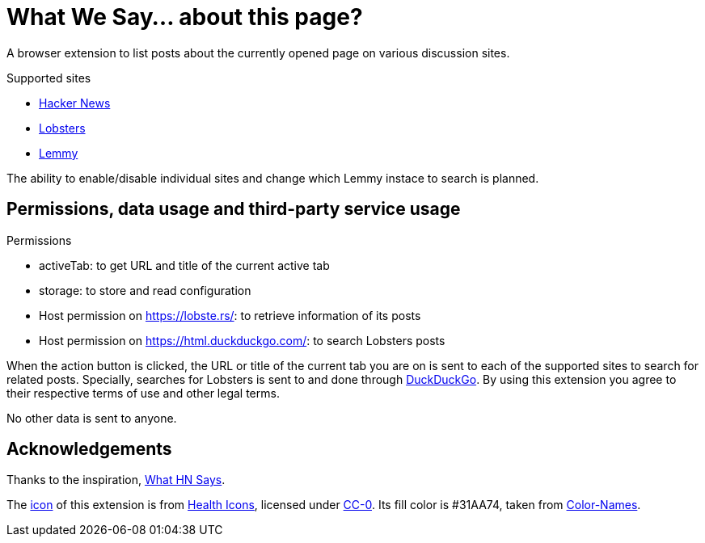 = What We Say… about this page?

A browser extension to list posts about the currently opened page on various
discussion sites.

.Supported sites
- https://news.ycombinator.com[Hacker News]
- https://lobste.rs[Lobsters]
- https://join-lemmy.org[Lemmy]

The ability to enable/disable individual sites and change which Lemmy instace to
search is planned.

== Permissions, data usage and third-party service usage

.Permissions
- activeTab: to get URL and title of the current active tab
- storage: to store and read configuration
- Host permission on https://lobste.rs/: to retrieve information of its posts
- Host permission on https://html.duckduckgo.com/: to search Lobsters posts

When the action button is clicked, the URL or title of the current tab you are
on is sent to each of the supported sites to search for related posts.
Specially, searches for Lobsters is sent to and done through
https://duckduckgo.com[DuckDuckGo]. By using this extension you agree to their
respective terms of use and other legal terms.

No other data is sent to anyone.

== Acknowledgements

Thanks to the inspiration,
https://github.com/pinoceniccola/what-hn-says-webext[What HN Says].

The https://healthicons.org/icon/filled/people/group_discussion_meetingx3[icon]
of this extension is from https://healthicons.org[Health Icons], licensed under
http://creativecommons.org/publicdomain/zero/1.0/[CC-0]. Its fill color is
#31AA74, taken from https://meodai.github.io/color-names/[Color-Names].
